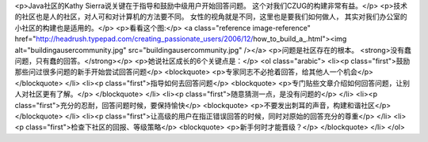 <p>Java社区的Kathy Sierra说关键在于指导和鼓励中级用户开始回答问题。
这个对我们CZUG的构建非常有益。</p>
<p>技术的社区也是人的社区，对人可和对计算机的方法要不同。
女性的视角就是不同，这里也是要我们如何做人，
其实对我们办公室的小社区的构建也是适用的。</p>
<p>看看这个图:</p>
<a class="reference image-reference" href="http://headrush.typepad.com/creating_passionate_users/2006/12/how_to_build_a_.html"><img alt="buildingausercommunity.jpg" src="buildingausercommunity.jpg" /></a>
<p>问题是社区存在的根本。 <strong>没有蠢问题，只有蠢的回答。</strong></p>
<p>她说社区成长的6个关键点是：</p>
<ol class="arabic">
<li><p class="first">鼓励那些问过很多问题的新手开始尝试回答问题</p>
<blockquote>
<p>专家同志不必抢着回答，给其他人一个机会</p>
</blockquote>
</li>
<li><p class="first">指导如何去回答问题</p>
<blockquote>
<p>专门贴些文章介绍如何回答问题，让别人对社区更有了解。</p>
</blockquote>
</li>
<li><p class="first">随意猜测一点，是没有问题的</p>
</li>
<li><p class="first">充分的忍耐，回答问题时候，要保持愉快</p>
<blockquote>
<p>不要发出刺耳的声音，构建和谐社区</p>
</blockquote>
</li>
<li><p class="first">让高级的用户在指正错误回答的时候，同时对原始的回答充分的尊重</p>
</li>
<li><p class="first">检查下社区的回报、等级策略</p>
<blockquote>
<p>新手何时才能晋级？</p>
</blockquote>
</li>
</ol>
